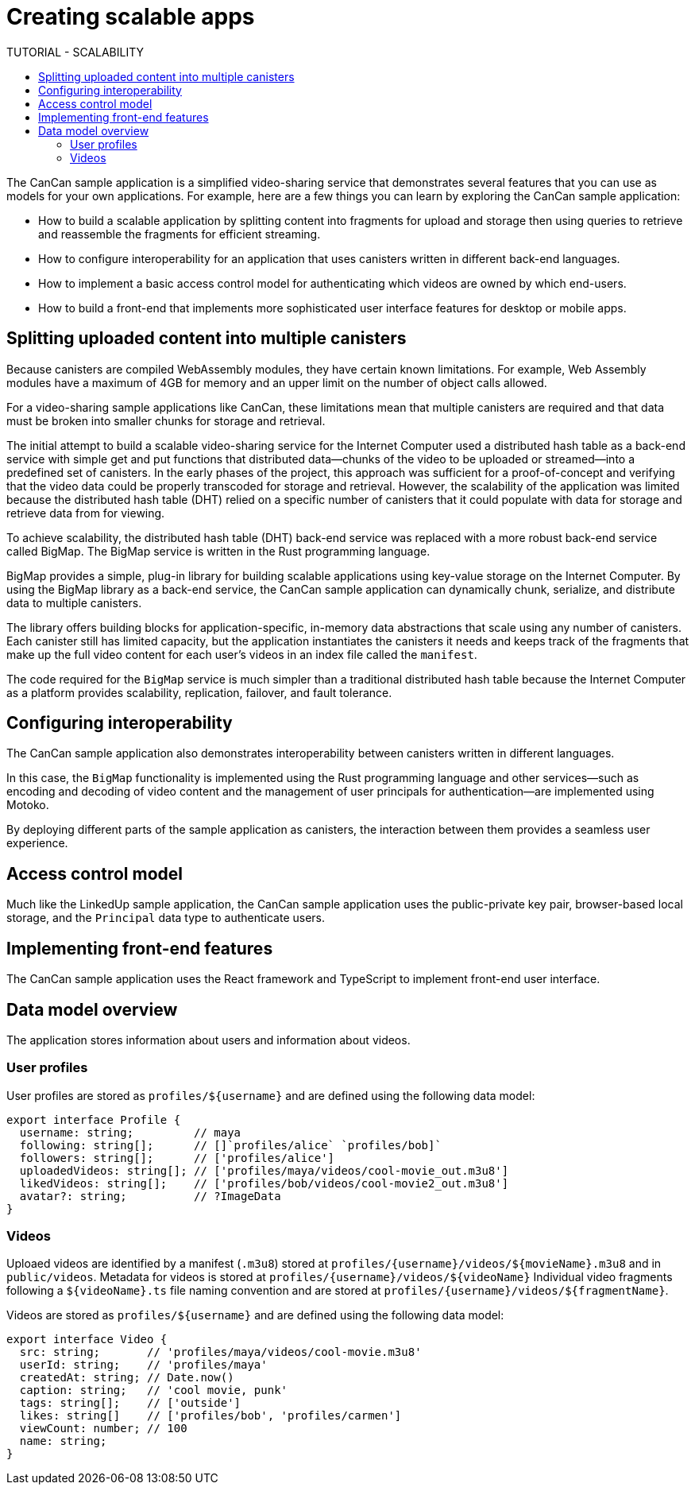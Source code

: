 = Creating scalable apps
ifdef::env-github,env-browser[:outfilesuffix:.adoc]
:toc:
:toc: right
:toc-title: TUTORIAL - SCALABILITY
:toclevels: 3
:proglang: Motoko
:platform: Internet Computer platform
:IC: Internet Computer
:company-id: DFINITY
:sdk-short-name: DFINITY Canister SDK
:sdk-long-name: DFINITY Canister Software Development Kit (SDK)

The CanCan sample application is a simplified video-sharing service that demonstrates several features that you can use as models for your own applications.
For example, here are a few things you can learn by exploring the CanCan sample application:

* How to build a scalable application by splitting content into fragments for upload and storage then using queries to retrieve and reassemble the fragments for efficient streaming.

* How to configure interoperability for an application that uses canisters written in different back-end languages.

* How to implement a basic access control model for authenticating which videos are owned by which end-users.

* How to build a front-end that implements more sophisticated user interface features for desktop or mobile apps.

== Splitting uploaded content into multiple canisters

Because canisters are compiled WebAssembly modules, they have certain known limitations. 
For example, Web Assembly modules have a maximum of 4GB for memory and an upper limit on the number of object calls allowed.

For a video-sharing sample applications like CanCan, these limitations mean that multiple canisters are required and that data must be broken into smaller chunks for storage and retrieval.

The initial attempt to build a scalable video-sharing service for the {IC} used a distributed hash table as a back-end service with simple get and put functions that distributed data—chunks of the video to be uploaded or streamed—into a predefined set of canisters.
In the early phases of the project, this approach was sufficient for a proof-of-concept and verifying that the video data could be properly transcoded for storage and retrieval.
However, the scalability of the application was limited because the distributed hash table (DHT) relied on a specific number of canisters that it could populate with data for storage and retrieve data from for viewing.

To achieve scalability, the distributed hash table (DHT) back-end service was replaced with a more robust back-end service called BigMap.
The BigMap service is written in the Rust programming language.

BigMap provides a simple, plug-in library for building scalable applications using key-value storage on the Internet Computer.
By using the BigMap library as a back-end service, the CanCan sample application can dynamically chunk, serialize, and distribute data to multiple canisters.

The library offers building blocks for application-specific, in-memory data abstractions that scale using any number of canisters.
Each canister still has limited capacity, but the application instantiates the canisters it needs and keeps track of the fragments that make up the full video content for each user's videos in an index file called the `+manifest+`.

The code required for the `+BigMap+` service is much simpler than a traditional distributed hash table because the {IC} as a platform provides scalability, replication, failover, and fault tolerance.
////
BigMap written in Motoko
////
== Configuring interoperability

The CanCan sample application also demonstrates interoperability between canisters written in different languages.

In this case, the `+BigMap+` functionality is implemented using the Rust programming language and other services—such as encoding and decoding of video content and the management of user principals for authentication—are implemented using {proglang}.

By deploying different parts of the sample application as canisters, the interaction between them provides a seamless user experience.

== Access control model

Much like the LinkedUp sample application, the CanCan sample application uses the public-private key pair, browser-based local storage, and the `+Principal+` data type to authenticate users.

== Implementing front-end features

The CanCan sample application uses the React framework and TypeScript to implement front-end user interface.

== Data model overview

The application stores information about users and information about videos.

=== User profiles

User profiles are stored as `+profiles/${username}+` and are defined using the following data model:

....
export interface Profile {
  username: string;         // maya
  following: string[];      // []`profiles/alice` `profiles/bob]`
  followers: string[];      // ['profiles/alice']
  uploadedVideos: string[]; // ['profiles/maya/videos/cool-movie_out.m3u8']
  likedVideos: string[];    // ['profiles/bob/videos/cool-movie2_out.m3u8']
  avatar?: string;          // ?ImageData
}
....

=== Videos

Uploaed videos are identified by a manifest (`+.m3u8+`) stored at `+profiles/{username}/videos/${movieName}.m3u8+` and in `+public/videos+`.
Metadata for videos is stored at `+profiles/{username}/videos/${videoName}+`
Individual video fragments following a `+${videoName}.ts+` file naming convention and are stored at `+profiles/{username}/videos/${fragmentName}+`.

Videos are stored as `+profiles/${username}+` and are defined using the following data model:

....
export interface Video {
  src: string;       // 'profiles/maya/videos/cool-movie.m3u8'
  userId: string;    // 'profiles/maya'
  createdAt: string; // Date.now()
  caption: string;   // 'cool movie, punk'
  tags: string[];    // ['outside']
  likes: string[]    // ['profiles/bob', 'profiles/carmen']
  viewCount: number; // 100
  name: string;
}
....
